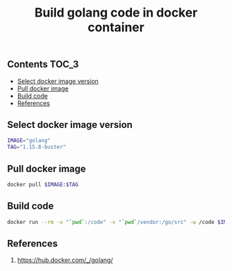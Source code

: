 #+TITLE: Build golang code in docker container
#+PROPERTY: header-args :session *shell docker* :results silent raw

** Contents                                                           :TOC_3:
  - [[#select-docker-image-version][Select docker image version]]
  - [[#pull-docker-image][Pull docker image]]
  - [[#build-code][Build code]]
  - [[#references][References]]

** Select docker image version

#+BEGIN_SRC sh
IMAGE="golang"
TAG="1.15.8-buster"
#+END_SRC

** Pull docker image

#+BEGIN_SRC sh
docker pull $IMAGE:$TAG
#+END_SRC

** Build code

#+BEGIN_SRC sh
docker run --rm -v "`pwd`:/code" -v "`pwd`/vendor:/go/src" -w /code $IMAGE:$TAG go build -v
#+END_SRC

** References

1. https://hub.docker.com/_/golang/

